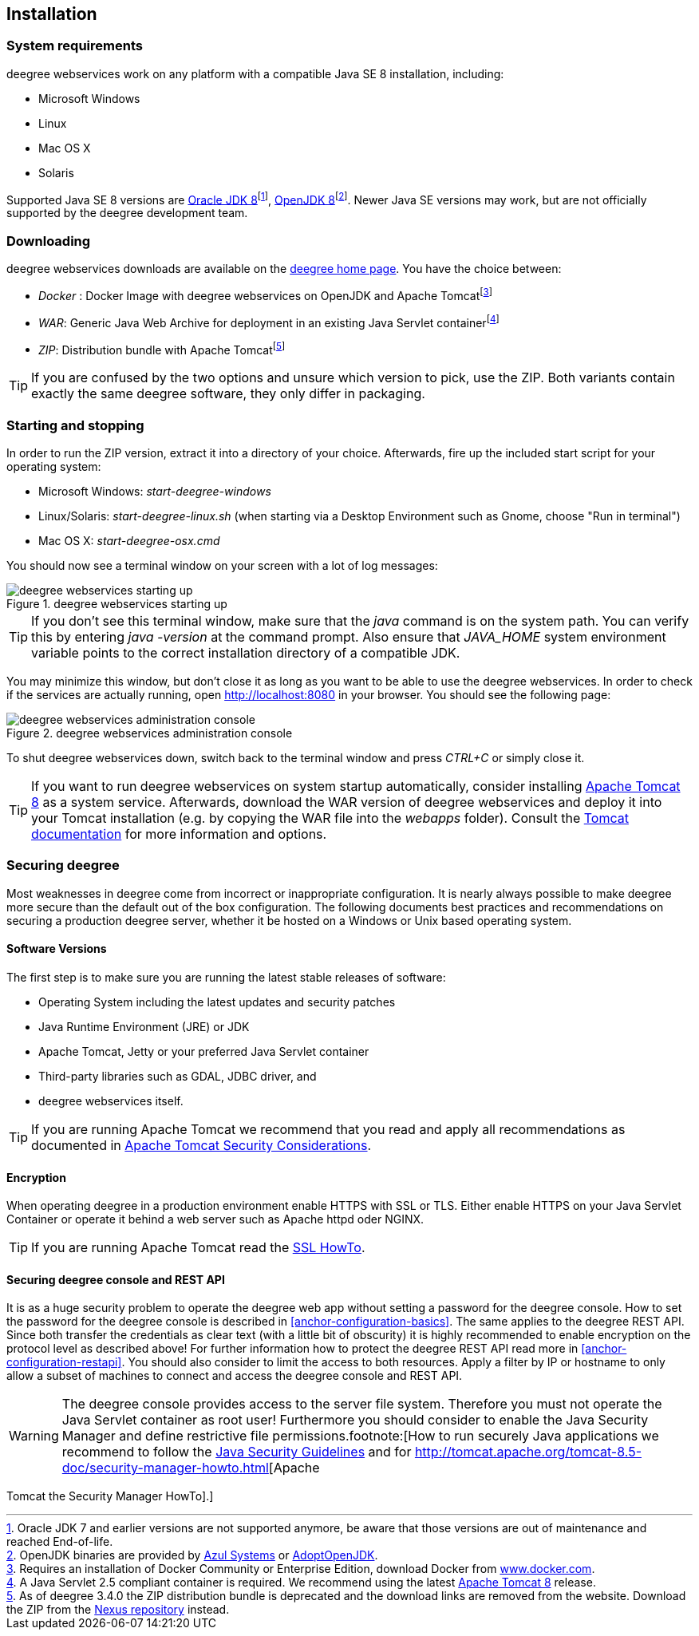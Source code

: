 [[anchor-installation]]
== Installation

[[system-requirements]]
=== System requirements

deegree webservices work on any platform with a compatible Java SE 8
installation, including:

* Microsoft Windows
* Linux
* Mac OS X
* Solaris

Supported Java SE 8 versions are
http://www.oracle.com/technetwork/java/javase/downloads/index.html[Oracle
JDK 8]footnote:[Oracle JDK 7 and earlier versions are not supported
anymore, be aware that those versions are out of maintenance and reached
End-of-life.], http://openjdk.java.net[OpenJDK 8]footnote:[OpenJDK
binaries are provided by https://www.azul.com/downloads/zulu/[Azul
Systems] or https://adoptopenjdk.net[AdoptOpenJDK].]. Newer Java SE
versions may work, but are not officially supported by the deegree
development team.

=== Downloading

deegree webservices downloads are available on the
http://www.deegree.org[deegree home page]. You have the choice between:

* _Docker_ : Docker Image with deegree webservices on OpenJDK and Apache
Tomcatfootnote:[Requires an installation of Docker Community or
Enterprise Edition, download Docker from
https://www.docker.com/[www.docker.com].]
* _WAR_: Generic Java Web Archive for deployment in an existing Java
Servlet containerfootnote:[A Java Servlet 2.5 compliant container is
required. We recommend using the latest http://tomcat.apache.org/[Apache
Tomcat 8] release.]
* _ZIP_: Distribution bundle with Apache Tomcatfootnote:[As of deegree
3.4.0 the ZIP distribution bundle is deprecated and the download links
are removed from the website. Download the ZIP from the
http://repo.deegree.org/content/groups/public/org/deegree/deegree-webservices-tomcat-bundle/[Nexus
repository] instead.]

TIP: If you are confused by the two options and unsure which version to pick,
use the ZIP. Both variants contain exactly the same deegree software,
they only differ in packaging.

=== Starting and stopping

In order to run the ZIP version, extract it into a directory of your
choice. Afterwards, fire up the included start script for your operating
system:

* Microsoft Windows: _start-deegree-windows_
* Linux/Solaris: _start-deegree-linux.sh_ (when starting via a Desktop
Environment such as Gnome, choose "Run in terminal")
* Mac OS X: _start-deegree-osx.cmd_

You should now see a terminal window on your screen with a lot of log
messages:

.deegree webservices starting up
image::terminal.png[deegree webservices starting up,scaledwidth=50.0%]

TIP: If you don't see this terminal window, make sure that the _java_
command is on the system path. You can verify this by entering
_java -version_ at the command prompt. Also ensure that _JAVA_HOME_
system environment variable points to the correct installation directory
of a compatible JDK.

You may minimize this window, but don't close it as long as you want to
be able to use the deegree webservices. In order to check if the
services are actually running, open http://localhost:8080 in your
browser. You should see the following page:

.deegree webservices administration console
image::console_start.png[deegree webservices administration console,scaledwidth=50.0%]

To shut deegree webservices down, switch back to the terminal window and
press _CTRL+C_ or simply close it.

TIP: If you want to run deegree webservices on system startup automatically,
consider installing http://tomcat.apache.org[Apache Tomcat 8] as a
system service. Afterwards, download the WAR version of deegree
webservices and deploy it into your Tomcat installation (e.g. by copying
the WAR file into the _webapps_ folder). Consult the
https://tomcat.apache.org/tomcat-8.5-doc/index.html[Tomcat
documentation] for more information and options.

=== Securing deegree

Most weaknesses in deegree come from incorrect or inappropriate
configuration. It is nearly always possible to make deegree more secure
than the default out of the box configuration. The following documents
best practices and recommendations on securing a production deegree
server, whether it be hosted on a Windows or Unix based operating
system.

==== Software Versions

The first step is to make sure you are running the latest stable
releases of software:

* Operating System including the latest updates and security patches
* Java Runtime Environment (JRE) or JDK
* Apache Tomcat, Jetty or your preferred Java Servlet container
* Third-party libraries such as GDAL, JDBC driver, and
* deegree webservices itself.

TIP: If you are running Apache Tomcat we recommend that you read and apply
all recommendations as documented in
https://tomcat.apache.org/tomcat-8.5-doc/security-howto.html[Apache Tomcat Security Considerations].

==== Encryption

When operating deegree in a production environment enable HTTPS with SSL
or TLS. Either enable HTTPS on your Java Servlet Container or operate it
behind a web server such as Apache httpd oder NGINX.

TIP: If you are running Apache Tomcat read the
http://tomcat.apache.org/tomcat-8.5-doc/ssl-howto.html[SSL HowTo].

==== Securing deegree console and REST API

It is as a huge security problem to operate the deegree web app without
setting a password for the deegree console. How to set the password for
the deegree console is described in <<anchor-configuration-basics>>. The
same applies to the deegree REST API. Since both transfer the
credentials as clear text (with a little bit of obscurity) it is highly
recommended to enable encryption on the protocol level as described
above! For further information how to protect the deegree REST API read
more in <<anchor-configuration-restapi>>. You should also consider to
limit the access to both resources. Apply a filter by IP or hostname to
only allow a subset of machines to connect and access the deegree
console and REST API.

WARNING: The deegree console provides access to the server file system. Therefore
you must not operate the Java Servlet container as root user!
Furthermore you should consider to enable the Java Security Manager and
define restrictive file permissions.footnote:[How to run securely Java
applications we recommend to follow the
https://docs.oracle.com/javase/8/docs/technotes/guides/security/index.html[Java
Security Guidelines] and for
http://tomcat.apache.org/tomcat-8.5-doc/security-manager-howto.html[Apache

Tomcat the Security Manager HowTo].]